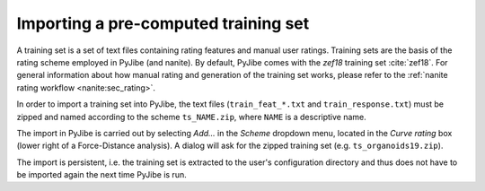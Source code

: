 .. _sec_qg_import_ts:

=====================================
Importing a pre-computed training set
=====================================

A training set is a set of text files containing rating features
and manual user ratings. Training sets are the basis of the rating
scheme employed in PyJibe (and nanite). By default, PyJibe
comes with the *zef18* training set :cite:`zef18`. For general information
about how manual rating and generation of the training set works, please
refer to the :ref:`nanite rating workflow <nanite:sec_rating>`.

In order to import a training set into PyJibe,
the text files (``train_feat_*.txt`` and ``train_response.txt``) must be
zipped and named according to the scheme
``ts_NAME.zip``, where ``NAME`` is a descriptive name. 

.. image:: scrots/qg_import_ts.png
    :target: _images/qg_import_ts.png
    :align: right
    :scale: 100%

The import in PyJibe is carried out by selecting *Add...* in the
*Scheme* dropdown menu, located in the *Curve rating* box
(lower right of a Force-Distance analysis).
A dialog will ask for the zipped training set (e.g. ``ts_organoids19.zip``). 

The import is persistent, i.e. the training set is extracted to the
user's configuration directory and thus does not have to be imported
again the next time PyJibe is run. 

